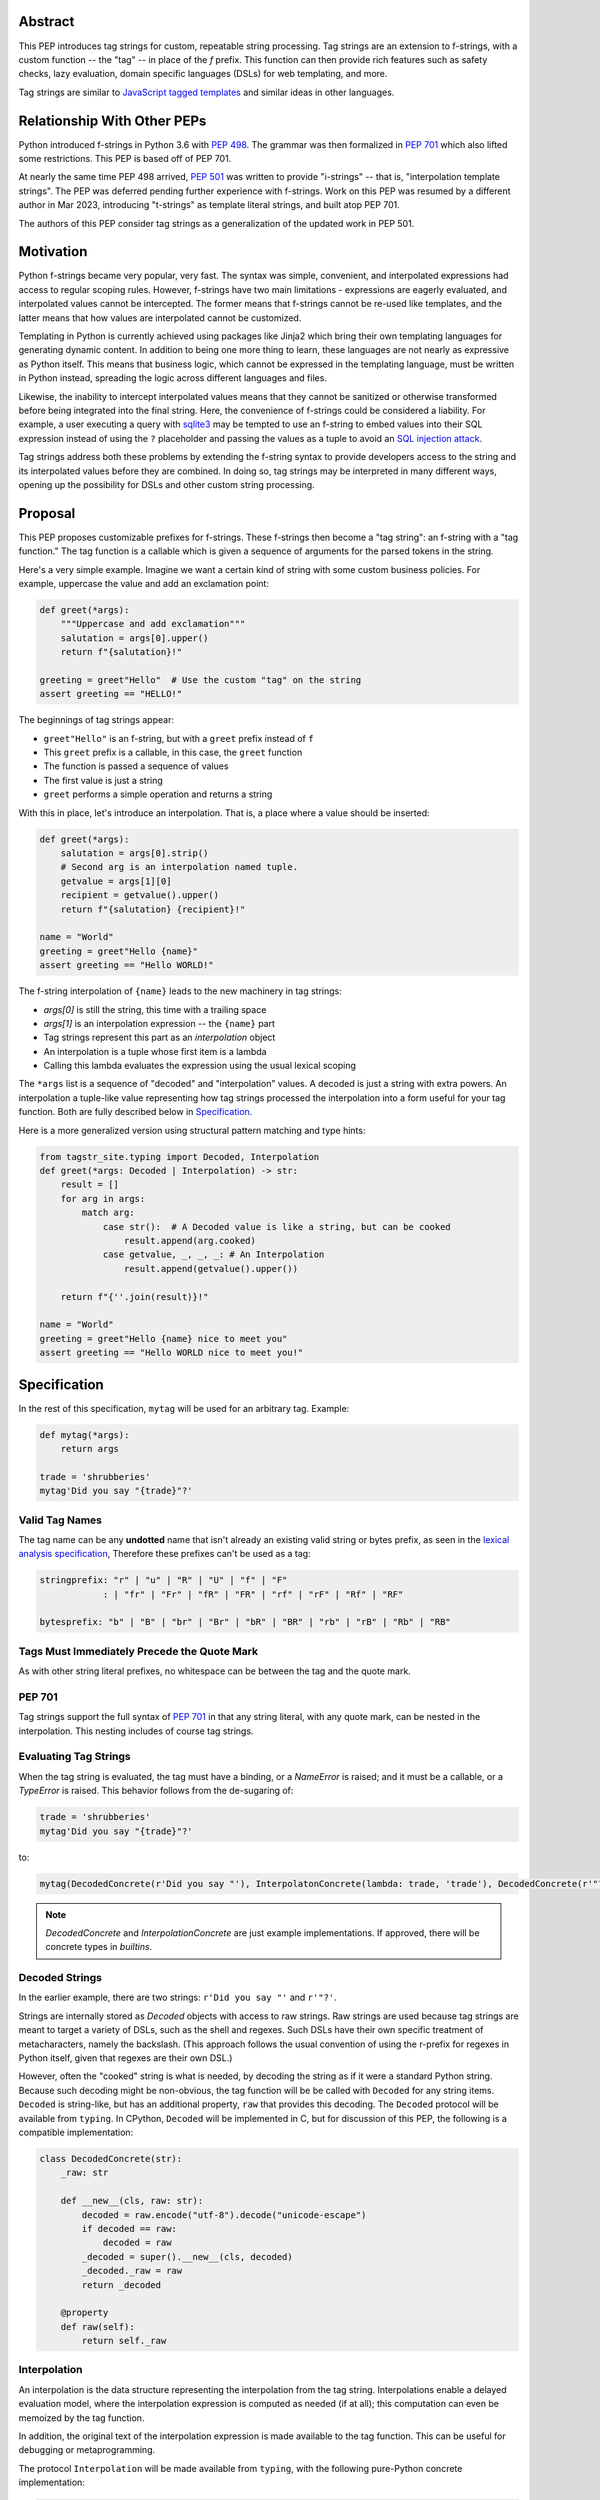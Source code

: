 Abstract
========

This PEP introduces tag strings for custom, repeatable string processing. Tag strings
are an extension to f-strings, with a custom function -- the "tag" -- in place of the
`f` prefix. This function can then provide rich features such as safety checks, lazy
evaluation, domain specific languages (DSLs) for web templating, and more.

Tag strings are similar to `JavaScript tagged templates <https://developer.mozilla.org/en-US/docs/Web/JavaScript/Reference/Template_literals#tagged_templates>`_
and similar ideas in other languages.

Relationship With Other PEPs
============================

Python introduced f-strings in Python 3.6 with :pep:`498`. The grammar was
then formalized in :pep:`701` which also lifted some restrictions. This PEP
is based off of PEP 701.

At nearly the same time PEP 498 arrived, :pep:`501` was written to provide
"i-strings" -- that is, "interpolation template strings". The PEP was
deferred pending further experience with f-strings. Work on this PEP was
resumed by a different author in Mar 2023, introducing "t-strings" as template
literal strings, and built atop PEP 701.

The authors of this PEP consider tag strings as a generalization of the
updated work in PEP 501.

Motivation
==========

Python f-strings became very popular, very fast. The syntax was simple, convenient, and
interpolated expressions had access to regular scoping rules. However, f-strings have
two main limitations - expressions are eagerly evaluated, and interpolated values
cannot be intercepted. The former means that f-strings cannot be re-used like templates,
and the latter means that how values are interpolated cannot be customized.

Templating in Python is currently achieved using packages like Jinja2 which bring their
own templating languages for generating dynamic content. In addition to being one more
thing to learn, these languages are not nearly as expressive as Python itself. This
means that business logic, which cannot be expressed in the templating language, must be
written in Python instead, spreading the logic across different languages and files.

Likewise, the inability to intercept interpolated values means that they cannot be
sanitized or otherwise transformed before being integrated into the final string. Here,
the convenience of f-strings could be considered a liability. For example, a user
executing a query with `sqlite3 <https://docs.python.org/3/library/sqlite3.html>`__
may be tempted to use an f-string to embed values into their SQL expression instead of
using the ``?`` placeholder and passing the values as a tuple to avoid an
`SQL injection attack <https://en.wikipedia.org/wiki/SQL_injection>`__.

Tag strings address both these problems by extending the f-string syntax to provide
developers access to the string and its interpolated values before they are combined. In
doing so, tag strings may be interpreted in many different ways, opening up the
possibility for DSLs and other custom string processing.

Proposal
========

This PEP proposes customizable prefixes for f-strings. These f-strings then
become a "tag string": an f-string with a "tag function." The tag function is
a callable which is given a sequence of arguments for the parsed tokens in
the string.

Here's a very simple example. Imagine we want a certain kind of string with
some custom business policies. For example, uppercase the value and add an
exclamation point:

.. code-block:: python

    def greet(*args):
        """Uppercase and add exclamation"""
        salutation = args[0].upper()
        return f"{salutation}!"

    greeting = greet"Hello"  # Use the custom "tag" on the string
    assert greeting == "HELLO!"

The beginnings of tag strings appear:

- ``greet"Hello"`` is an f-string, but with a ``greet`` prefix instead of ``f``
- This ``greet`` prefix is a callable, in this case, the ``greet`` function
- The function is passed a sequence of values
- The first value is just a string
- ``greet`` performs a simple operation and returns a string

With this in place, let's introduce an interpolation. That is, a place where
a value should be inserted:

.. code-block:: python

    def greet(*args):
        salutation = args[0].strip()
        # Second arg is an interpolation named tuple.
        getvalue = args[1][0]
        recipient = getvalue().upper()
        return f"{salutation} {recipient}!"

    name = "World"
    greeting = greet"Hello {name}"
    assert greeting == "Hello WORLD!"

The f-string interpolation of ``{name}`` leads to the new machinery in tag
strings:

- `args[0]` is still the string, this time with a trailing space
- `args[1]` is an interpolation expression -- the ``{name}`` part
- Tag strings represent this part as an *interpolation* object
- An interpolation is a tuple whose first item is a lambda
- Calling this lambda evaluates the expression using the usual lexical scoping

The ``*args`` list is a sequence of "decoded" and "interpolation" values. A decoded
is just a string with extra powers. An interpolation a tuple-like value representing
how tag strings processed the interpolation into a form useful for your tag function. Both
are fully described below in `Specification`_.

Here is a more generalized version using structural pattern matching and
type hints:

.. code-block:: python

    from tagstr_site.typing import Decoded, Interpolation
    def greet(*args: Decoded | Interpolation) -> str:
        result = []
        for arg in args:
            match arg:
                case str():  # A Decoded value is like a string, but can be cooked
                    result.append(arg.cooked)
                case getvalue, _, _, _: # An Interpolation
                    result.append(getvalue().upper())

        return f"{''.join(result)}!"

    name = "World"
    greeting = greet"Hello {name} nice to meet you"
    assert greeting == "Hello WORLD nice to meet you!"


Specification
=============

In the rest of this specification, ``mytag`` will be used for an arbitrary tag. Example:

.. code-block:: python

    def mytag(*args):
        return args

    trade = 'shrubberies'
    mytag'Did you say "{trade}"?'

Valid Tag Names
---------------

The tag name can be any **undotted** name that isn't already an existing valid
string or bytes prefix, as seen in the `lexical analysis specification
<https://docs.python.org/3/reference/lexical_analysis.html#string-and-bytes-literals>`_,
Therefore these prefixes can't be used as a tag:

.. code-block:: text

    stringprefix: "r" | "u" | "R" | "U" | "f" | "F"
                : | "fr" | "Fr" | "fR" | "FR" | "rf" | "rF" | "Rf" | "RF"

    bytesprefix: "b" | "B" | "br" | "Br" | "bR" | "BR" | "rb" | "rB" | "Rb" | "RB"


Tags Must Immediately Precede the Quote Mark
--------------------------------------------

As with other string literal prefixes, no whitespace can be between the tag and the
quote mark.

PEP 701
-------

Tag strings support the full syntax of :pep:`701` in that any string literal,
with any quote mark, can be nested in the interpolation. This nesting includes
of course tag strings.

Evaluating Tag Strings
----------------------

When the tag string is evaluated, the tag must have a binding, or a `NameError`
is raised; and it must be a callable, or a `TypeError` is raised. This behavior
follows from the de-sugaring of:

.. code-block:: python

    trade = 'shrubberies'
    mytag'Did you say "{trade}"?'

to:

.. code-block:: python

    mytag(DecodedConcrete(r'Did you say "'), InterpolatonConcrete(lambda: trade, 'trade'), DecodedConcrete(r'"?'))

.. note::

    `DecodedConcrete` and `InterpolationConcrete` are just example implementations. If approved, 
    there will be concrete types in `builtins`.

Decoded Strings
---------------

In the earlier example, there are two strings: ``r'Did you say "'`` and
``r'"?'``.

Strings are internally stored as `Decoded` objects with access to raw strings. 
Raw strings are used because tag strings are meant to target a variety of DSLs, 
such as the shell and regexes. Such DSLs have their own specific treatment of
metacharacters, namely the backslash. (This approach follows the usual
convention of using the r-prefix for regexes in Python itself, given that
regexes are their own DSL.)

However, often the "cooked" string is what is needed, by decoding the string as
if it were a standard Python string. Because such decoding might be non-obvious,
the tag function will be be called with ``Decoded`` for any string items.
``Decoded`` is string-like, but has an additional property, ``raw`` that
provides this decoding.  The ``Decoded`` protocol will be available from ``typing``.
In CPython, ``Decoded`` will be implemented in C, but for discussion of this PEP, 
the following is a compatible implementation:

.. code-block:: python

    class DecodedConcrete(str):    
        _raw: str
    
        def __new__(cls, raw: str):
            decoded = raw.encode("utf-8").decode("unicode-escape")
            if decoded == raw:
                decoded = raw
            _decoded = super().__new__(cls, decoded)
            _decoded._raw = raw
            return _decoded
    
        @property
        def raw(self):
            return self._raw

Interpolation
-------------

An interpolation is the data structure representing the interpolation from the tag
string. Interpolations enable a delayed evaluation model, where the interpolation
expression is computed as needed (if at all); this computation can even be
memoized by the tag function.

In addition, the original text of the interpolation expression is made
available to the tag function. This can be useful for debugging or
metaprogramming.

The protocol ``Interpolation`` will be made available from ``typing``, with
the following pure-Python concrete implementation:

.. code-block:: python

    from typing import NamedTuple

    class InterpolationConcrete(NamedTuple):
        getvalue: Callable[[], Any]
        expr: str
        conv: Literal["a", "r", "s"] | None = None
        formatspec: str | None = None

Given this example interpolation:

.. code-block:: python

    mytag'{trade!r:some-formatspec}'

these attributes are as follows:

* ``getvalue`` is the lambda-wrapped expression for the interpolation. Example:
  ``lambda: trade``. (Lambda wrapping results in a zero-arg function.)

* ``expr`` is the *expression text* of the interpolation. Example: ``'trade'``.
  (The lambda wrapping is implied.)

* ``conv`` is the
  `optional conversion <https://docs.python.org/3/library/string.html#format-string-syntax>`_
  to be used by the tag function, one of ``r``, ``s``, and ``a``, corresponding to repr, str,
  and ascii conversions. Note that as with f-strings, no other conversions are supported.
  Example: ``'r'``.

* ``formatspec`` is the optional formatspec string. A formatspec is eagerly
  evaluated if it contains any expressions before being passed to the tag
  function. Example: ``'some-formatspec'``.

In all cases, the tag function determines how to work with the ``Interpolation``
attributes.

In the CPython reference implementation, implementing ``Interpolation`` in C would
use the equivalent `Struct Sequence Objects
<https://docs.python.org/3/c-api/tuple.html#struct-sequence-objects>`_ (see
such code as `os.stat_result
<https://docs.python.org/3/library/os.html#os.stat_result>`_).

Interpolation Expression Evaluation
--------========-------------------

Expression evaluation for interpolations is the same as in :pep:`498`, except that all
expressions are always implicitly wrapped with a ``lambda``::

    The expressions that are extracted from the string are evaluated in the context
    where the tag string appeared. This means the expression has full access to its
    lexical scope, including local and global variables. Any valid Python expression
    can be used, including function and method calls.

This means that the lambda wrapping here uses the usual lexical scoping. As with
f-strings, there's no need to use ``locals()``, ``globals()``, or frame
introspection with ``sys._getframe`` to evaluate the interpolation.

The code of the expression text, ``'trade'``, is available, which means there is
no need to use ``inspect.getsource``, or otherwise parse the source code to get
this expression text.

Format Specification
--------------------

The format spec is by default ``None`` if it is not specified in the
tag string's corresponding interpolation.

Because the tag function is completely responsible for processing decodeds and
interpolations, there is no required interpretation for the format spec and
conversion in an interpolation. For example, this is a valid usage:

.. code-block:: python

    html'<div id={id:int}>{content:HTMLNode|str}</div>'

In this case the formatspec for the second interpolation is the string
``'HTMLNode|str'``; it is up to the ``html`` tag to do something with the
"format spec" here, if anything.

Tag Function Arguments
----------------------

The tag function has the following signature:

.. code-block:: python

    def mytag(*args: Decoded | Interpolation) -> Any:
        ...

This corresponds to the following protocol:

.. code-block:: python

    class Tag(Protocol):
        def __call__(self, *args: Decoded | Interpolation) -> Any:
            ...

Because of subclassing, the signature for ``mytag`` can of course be widened to
the following, at the cost of losing some type specificity:

.. code-block:: python

    def mytag(*args: str | tuple) -> Any:
        ...

Function Application
--------------------

Tag strings desugar as follows:

.. code-block:: python

    mytag'Hi, {name}!'

This is equivalent to:

.. code-block:: python

    mytag('Hi, ', (lambda: name, 'name', None, None), '!')

Tag Function Names are in the Same Namespace
--------------------------------------------

Because tag functions are simply callables on a sequence of decoded strings and
interpolations, it is possible to write code like the following:

.. code-block:: python

    length = len'foo'

In practice, this seems to be a remote corner case. We can readily define
functions that are named ``f``, but in actual usage they are rarely, if ever,
mixed up with a f-string. Similar observations can apply to the use of soft
keywords like ``match`` or ``type``. The same should be true for tag strings.

No Empty Decoded String
-----------------------

Alternation between decodeds and interpolations is commonly seen, but it depends
on the tag string. Decoded strings will never have a value that is the empty string:

.. code-block:: python

    mytag'{a}{b}{c}'

...which results in this desugaring:

.. code-block:: python

    mytag(InterpolationConcrete(lambda: a, 'a'), InterpolationConcrete(lambda: b, 'b'), InterpolationConcrete(lambda: c, 'c'))

Likewise:

.. code-block:: python

    mytag''

...results in this desugaring:

.. code-block:: python

    mytag()


Tool Support
============

Annotating Tag Functions
------------------------

Tag functions can be annotated in a number of ways, such as to support an IDE or
a linter for the underlying DSL. For example, both PyCharm and VSCode have specific support
for embedding DSLs:

* PyCharm calls this `language injections
  <https://www.jetbrains.com/help/pycharm/using-language-injections.html>`_.

* VScode calls this `embedded languages
  <https://code.visualstudio.com/api/language-extensions/embedded-languages>`_.

GitHub also uses a `registry of known languages
<https://github.com/github-linguist/linguist/blob/master/lib/linguist/languages.yml>`_,
as part of its Linguist project, which could be potentially leveraged.

 For example, let's define a convention for defining an embedded DSL with
 respect to Linguist. We will use function annotations introduced by :pep:`593`:

.. code-block:: python

    @dataclass
    class Language:
        linguist: str  # standard language name/alias known to GitHub's Linguist
        cooked: bool = True

    type HTML = Annotated[T, 'language': 'HTML', 'registry': 'linguist']

This can then be put together with a DOM class for HTML (this comes from one of
the tag string examples):

.. code-block:: python

    HtmlChildren = list[str, 'HtmlNode']
    HtmlAttributes = dict[str, Any]

    @dataclass
    class HtmlNode:
        tag: str | Callable[..., HtmlNode] = ''
        attributes: HtmlAttributes = field(default_factory=dict)
        children: HtmlChildren = field(default_factory=list)
        ...

Then combine together to indicate that the tag function ``html`` works with an
embedded DSL that supports HTML:

.. code-block:: python

    def html(*args: Decoded | Interpolation) -> HTML[HtmlNode]:
        # process any decodeds as cooked strings that are HTML fragments,
        # and should be parsed/linted/highlighted accordingly
        ...


Backwards Compatibility
=======================

Security Implications
=====================

The security implications of working with interpolations, with respect to
interpolations, are as follows:

1. Scope lookup is the same as f-strings (lexical scope). This model has been
   shown to work well in practice.

2. Tag functions can ensure that any interpolations are done in a safe fashion,
   including respecting the context in the target DSL.

Performance Impact
==================

- Faster than getting frames
- Opportunities for speedups

How To Teach This
=================

Common Patterns Seen In Writing Tag Functions
=============================================

Structural Pattern Matching
---------------------------

Iterating over the arguments with structural pattern matching is the expected
best practice for many tag function implementations:

.. code-block:: python

    def tag(*args: Decoded | Interpolation) -> Any:
        for arg in args:
            match arg:
                case str():
                    ... # handle each decoded string
                case getvalue, expr, conv, formatspec:
                    ... # handle each interpolation

Recursive Construction
----------------------

FIXME Describe the use of a marker class

Memoizing Parses
-----------------

Consider this tag string:

.. code-block:: python

    html'<li {attrs}>Some todo: {todo}</li>''

Regardless of the expressions ``attrs`` and ``todo``, we would expect that the
static part of the tag string should be parsed the same. So it is possible to
memoize the parse, but only on the strings ``'<li> ''``, ``''>Some todo: ''``,
``'</li>''``:

.. code-block:: python

    def memoization_key(*args: Decoded | Interpolation) -> tuple[str, ...]:
        return tuple(arg for arg in args if isinstance(arg, str))

Such tag functions can memoize as follows:

1. Compute the memoization key.
2. Check in the cache if there's an existing parsed templated for that
   memoization key.
3. If not, parse, keeping tracking of interpolation points.
4. Apply interpolations to parsed template.

TODO need to actually write this - there's an example of how to do this for
writing an ``html`` tag in the companion tutorial PEP.


Examples
========

- Link to longer examples in the repo

Reference Implementation
========================

Rejected Ideas
==============

Cached Values For ``getvalue``
------------------------------

FIXME

Enable Exact Round-Tripping of ``conv`` and ``formatspec``
----------------------------------------------------------

There are two limitations with respect to exactly round-tripping to the original
source text.

First, the ``formatspec`` can be arbitrarily nested:

.. code-block:: python

    mytag'{x:{a{b{c}}}}'

In this PEP and corresponding reference implementation, the formatspec
is eagerly evaluated to set the ``formatspec`` in the interpolation, thereby losing the
original expressions.

Secondly, ``mytag'{expr=}'`` is parsed to being the same as
``mytag'expr={expr}``', as implemented in the issue `Add = to f-strings for
easier debugging <https://github.com/python/cpython/issues/80998>`_.

While it would be feasible to preserve round-tripping in every usage, this would
require an extra flag ``equals`` to support, for example, ``{x=}``, and a
recursive ``Interpolation`` definition for ``formatspec``. The following is roughly the
pure Python equivalent of this type, including preserving the sequence
unpacking (as used in case statements):

.. code-block:: python

    class InterpolationConcrete(NamedTuple):
        getvalue: Callable[[], Any]
        raw: str
        conv: str | None = None
        formatspec: str | None | tuple[Decoded | Interpolation, ...] = None
        equals: bool = False

        def __len__(self):
            return 4

        def __iter__(self):
            return iter((self.getvalue, self.raw, self.conv, self.formatspec))

However, the additional complexity to support exact round-tripping seems
unnecessary and is thus rejected.

No Dotted Tag Names
------------------

While it is possible to relax the restriction to not use dotted names, much as was
done with decorators, this usage seems unnecessary and is thus rejected.

No Implicit String Concatenation
--------------------------------

Implicit tag string concatenation isn't supported, which is `unlike other string literals
<https://docs.python.org/3/reference/lexical_analysis.html#string-literal-concatenation>`_.

The expectation is that triple quoting is sufficient. If implicit string
concatenation is supported, results from tag evaluations would need to
support the ``+`` operator with ``__add__`` and ``__radd__``.

Because tag strings target embedded DSLs, this complexity introduces other
issues, such as determining appropriate separators. This seems unnecessarily
complicated and is thus rejected.

Acknowledgements
================

FIXME include contributors to this repo, including commenters on issues

Copyright
=========

This document is placed in the public domain or under the CC0-1.0-Universal
license, whichever is more permissive.
